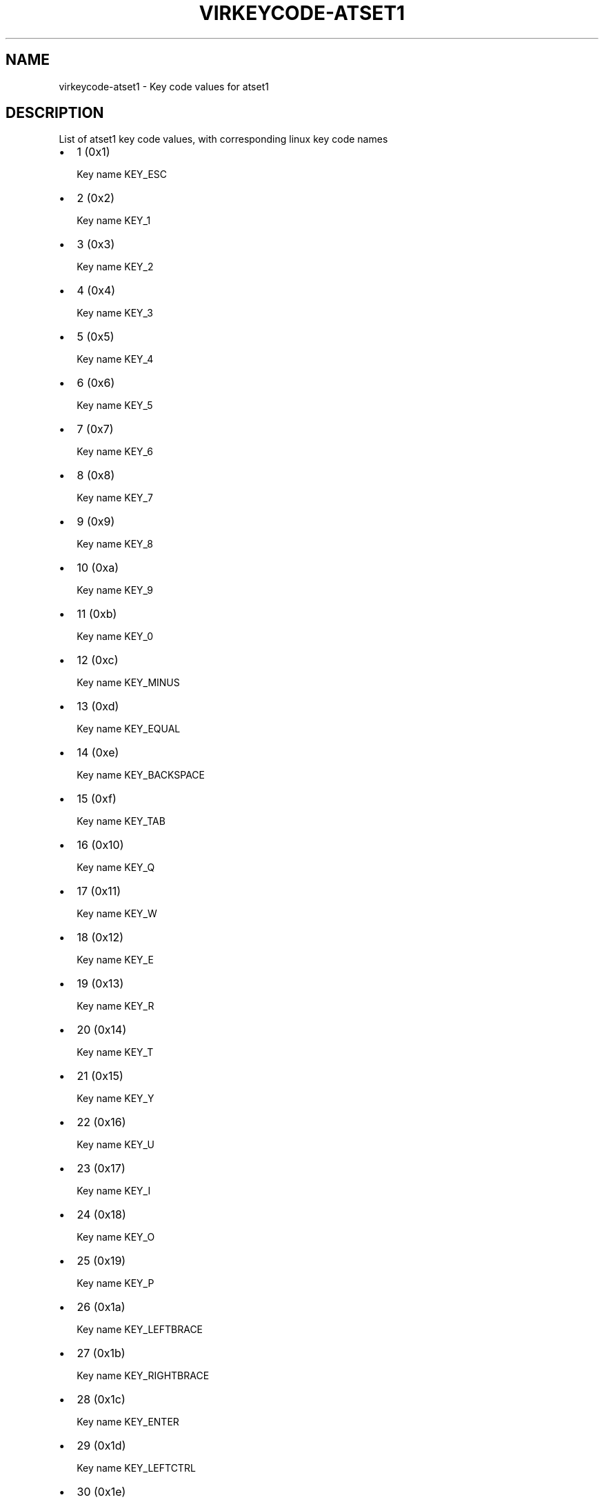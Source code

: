 .\" Man page generated from reStructuredText.
.
.TH VIRKEYCODE-ATSET1 7 "" "" "Virtualization Support"
.SH NAME
virkeycode-atset1 \- Key code values for atset1
.
.nr rst2man-indent-level 0
.
.de1 rstReportMargin
\\$1 \\n[an-margin]
level \\n[rst2man-indent-level]
level margin: \\n[rst2man-indent\\n[rst2man-indent-level]]
-
\\n[rst2man-indent0]
\\n[rst2man-indent1]
\\n[rst2man-indent2]
..
.de1 INDENT
.\" .rstReportMargin pre:
. RS \\$1
. nr rst2man-indent\\n[rst2man-indent-level] \\n[an-margin]
. nr rst2man-indent-level +1
.\" .rstReportMargin post:
..
.de UNINDENT
. RE
.\" indent \\n[an-margin]
.\" old: \\n[rst2man-indent\\n[rst2man-indent-level]]
.nr rst2man-indent-level -1
.\" new: \\n[rst2man-indent\\n[rst2man-indent-level]]
.in \\n[rst2man-indent\\n[rst2man-indent-level]]u
..
.\" This file is auto-generated from keymaps.csv
.\" Database checksum sha256(17dc82ff9a58c779b5d25adc6ef862d26d92036498a7a0237af3128cb1890ee6)
.\" To re-generate, run:
.\"   keymap-gen code-docs --lang=rst --title=virkeycode-atset1 --subtitle=Key code values for atset1 keymaps.csv atset1
.
.SH DESCRIPTION
.sp
List of atset1 key code values, with corresponding linux key code names
.INDENT 0.0
.IP \(bu 2
1 (0x1)
.sp
Key name KEY_ESC
.IP \(bu 2
2 (0x2)
.sp
Key name KEY_1
.IP \(bu 2
3 (0x3)
.sp
Key name KEY_2
.IP \(bu 2
4 (0x4)
.sp
Key name KEY_3
.IP \(bu 2
5 (0x5)
.sp
Key name KEY_4
.IP \(bu 2
6 (0x6)
.sp
Key name KEY_5
.IP \(bu 2
7 (0x7)
.sp
Key name KEY_6
.IP \(bu 2
8 (0x8)
.sp
Key name KEY_7
.IP \(bu 2
9 (0x9)
.sp
Key name KEY_8
.IP \(bu 2
10 (0xa)
.sp
Key name KEY_9
.IP \(bu 2
11 (0xb)
.sp
Key name KEY_0
.IP \(bu 2
12 (0xc)
.sp
Key name KEY_MINUS
.IP \(bu 2
13 (0xd)
.sp
Key name KEY_EQUAL
.IP \(bu 2
14 (0xe)
.sp
Key name KEY_BACKSPACE
.IP \(bu 2
15 (0xf)
.sp
Key name KEY_TAB
.IP \(bu 2
16 (0x10)
.sp
Key name KEY_Q
.IP \(bu 2
17 (0x11)
.sp
Key name KEY_W
.IP \(bu 2
18 (0x12)
.sp
Key name KEY_E
.IP \(bu 2
19 (0x13)
.sp
Key name KEY_R
.IP \(bu 2
20 (0x14)
.sp
Key name KEY_T
.IP \(bu 2
21 (0x15)
.sp
Key name KEY_Y
.IP \(bu 2
22 (0x16)
.sp
Key name KEY_U
.IP \(bu 2
23 (0x17)
.sp
Key name KEY_I
.IP \(bu 2
24 (0x18)
.sp
Key name KEY_O
.IP \(bu 2
25 (0x19)
.sp
Key name KEY_P
.IP \(bu 2
26 (0x1a)
.sp
Key name KEY_LEFTBRACE
.IP \(bu 2
27 (0x1b)
.sp
Key name KEY_RIGHTBRACE
.IP \(bu 2
28 (0x1c)
.sp
Key name KEY_ENTER
.IP \(bu 2
29 (0x1d)
.sp
Key name KEY_LEFTCTRL
.IP \(bu 2
30 (0x1e)
.sp
Key name KEY_A
.IP \(bu 2
31 (0x1f)
.sp
Key name KEY_S
.IP \(bu 2
32 (0x20)
.sp
Key name KEY_D
.IP \(bu 2
33 (0x21)
.sp
Key name KEY_F
.IP \(bu 2
34 (0x22)
.sp
Key name KEY_G
.IP \(bu 2
35 (0x23)
.sp
Key name KEY_H
.IP \(bu 2
36 (0x24)
.sp
Key name KEY_J
.IP \(bu 2
37 (0x25)
.sp
Key name KEY_K
.IP \(bu 2
38 (0x26)
.sp
Key name KEY_L
.IP \(bu 2
39 (0x27)
.sp
Key name KEY_SEMICOLON
.IP \(bu 2
40 (0x28)
.sp
Key name KEY_APOSTROPHE
.IP \(bu 2
41 (0x29)
.sp
Key name KEY_GRAVE
.IP \(bu 2
42 (0x2a)
.sp
Key name KEY_LEFTSHIFT
.IP \(bu 2
43 (0x2b)
.sp
Key name KEY_BACKSLASH
.IP \(bu 2
44 (0x2c)
.sp
Key name KEY_Z
.IP \(bu 2
45 (0x2d)
.sp
Key name KEY_X
.IP \(bu 2
46 (0x2e)
.sp
Key name KEY_C
.IP \(bu 2
47 (0x2f)
.sp
Key name KEY_V
.IP \(bu 2
48 (0x30)
.sp
Key name KEY_B
.IP \(bu 2
49 (0x31)
.sp
Key name KEY_N
.IP \(bu 2
50 (0x32)
.sp
Key name KEY_M
.IP \(bu 2
51 (0x33)
.sp
Key name KEY_COMMA
.IP \(bu 2
52 (0x34)
.sp
Key name KEY_DOT
.IP \(bu 2
53 (0x35)
.sp
Key name KEY_SLASH
.IP \(bu 2
54 (0x36)
.sp
Key name KEY_RIGHTSHIFT
.IP \(bu 2
55 (0x37)
.sp
Key name KEY_KPASTERISK
.IP \(bu 2
56 (0x38)
.sp
Key name KEY_LEFTALT
.IP \(bu 2
57 (0x39)
.sp
Key name KEY_SPACE
.IP \(bu 2
58 (0x3a)
.sp
Key name KEY_CAPSLOCK
.IP \(bu 2
59 (0x3b)
.sp
Key name KEY_F1
.IP \(bu 2
60 (0x3c)
.sp
Key name KEY_F2
.IP \(bu 2
61 (0x3d)
.sp
Key name KEY_F3
.IP \(bu 2
62 (0x3e)
.sp
Key name KEY_F4
.IP \(bu 2
63 (0x3f)
.sp
Key name KEY_F5
.IP \(bu 2
64 (0x40)
.sp
Key name KEY_F6
.IP \(bu 2
65 (0x41)
.sp
Key name KEY_F7
.IP \(bu 2
66 (0x42)
.sp
Key name KEY_F8
.IP \(bu 2
67 (0x43)
.sp
Key name KEY_F9
.IP \(bu 2
68 (0x44)
.sp
Key name KEY_F10
.IP \(bu 2
69 (0x45)
.sp
Key name KEY_NUMLOCK
.IP \(bu 2
70 (0x46)
.sp
Key name KEY_SCROLLLOCK
.IP \(bu 2
71 (0x47)
.sp
Key name KEY_KP7
.IP \(bu 2
72 (0x48)
.sp
Key name KEY_KP8
.IP \(bu 2
73 (0x49)
.sp
Key name KEY_KP9
.IP \(bu 2
74 (0x4a)
.sp
Key name KEY_KPMINUS
.IP \(bu 2
75 (0x4b)
.sp
Key name KEY_KP4
.IP \(bu 2
76 (0x4c)
.sp
Key name KEY_KP5
.IP \(bu 2
77 (0x4d)
.sp
Key name KEY_KP6
.IP \(bu 2
78 (0x4e)
.sp
Key name KEY_KPPLUS
.IP \(bu 2
79 (0x4f)
.sp
Key name KEY_KP1
.IP \(bu 2
80 (0x50)
.sp
Key name KEY_KP2
.IP \(bu 2
81 (0x51)
.sp
Key name KEY_KP3
.IP \(bu 2
82 (0x52)
.sp
Key name KEY_KP0
.IP \(bu 2
83 (0x53)
.sp
Key name KEY_KPDOT
.IP \(bu 2
84 (0x54)
.sp
Key name KEY_SYSRQ
.IP \(bu 2
85 (0x55)
.sp
Key name KEY_F16
.IP \(bu 2
86 (0x56)
.sp
Key name KEY_102ND
.IP \(bu 2
87 (0x57)
.sp
Key name KEY_F11
.IP \(bu 2
88 (0x58)
.sp
Key name KEY_F12
.IP \(bu 2
89 (0x59)
.sp
Key name KEY_KPEQUAL
.IP \(bu 2
90 (0x5a)
.sp
Key name KEY_F20
.IP \(bu 2
91 (0x5b)
.sp
Key name KEY_LINEFEED
.IP \(bu 2
92 (0x5c)
.sp
Key name KEY_KPJPCOMMA
.IP \(bu 2
93 (0x5d)
.sp
Key name KEY_F13
.IP \(bu 2
94 (0x5e)
.sp
Key name KEY_F14
.IP \(bu 2
95 (0x5f)
.sp
Key name KEY_F15
.IP \(bu 2
99 (0x63)
.sp
Key name KEY_PHONE
.IP \(bu 2
100 (0x64)
.sp
Key name KEY_OPEN
.IP \(bu 2
101 (0x65)
.sp
Key name KEY_PASTE
.IP \(bu 2
102 (0x66)
.sp
Key name KEY_SETUP
.IP \(bu 2
103 (0x67)
.sp
Key name KEY_FILE
.IP \(bu 2
104 (0x68)
.sp
Key name KEY_SENDFILE
.IP \(bu 2
105 (0x69)
.sp
Key name KEY_DELETEFILE
.IP \(bu 2
106 (0x6a)
.sp
Key name KEY_MSDOS
.IP \(bu 2
107 (0x6b)
.sp
Key name KEY_DIRECTION
.IP \(bu 2
108 (0x6c)
.sp
Key name KEY_EJECTCD
.IP \(bu 2
109 (0x6d)
.sp
Key name KEY_F23
.IP \(bu 2
111 (0x6f)
.sp
Key name KEY_F24
.IP \(bu 2
112 (0x70)
.sp
Key name KEY_KATAKANAHIRAGANA
.IP \(bu 2
113 (0x71)
.sp
Key name KEY_HANJA
.IP \(bu 2
114 (0x72)
.sp
Key name KEY_HANGEUL
.IP \(bu 2
115 (0x73)
.sp
Key name KEY_RO
.IP \(bu 2
116 (0x74)
.sp
Key name KEY_F21
.IP \(bu 2
117 (0x75)
.sp
Key name KEY_SCROLLUP
.IP \(bu 2
118 (0x76)
.sp
Key name KEY_ZENKAKUHANKAKU
.IP \(bu 2
119 (0x77)
.sp
Key name KEY_HIRAGANA
.IP \(bu 2
120 (0x78)
.sp
Key name KEY_KATAKANA
.IP \(bu 2
121 (0x79)
.sp
Key name KEY_HENKAN
.IP \(bu 2
123 (0x7b)
.sp
Key name KEY_MUHENKAN
.IP \(bu 2
125 (0x7d)
.sp
Key name KEY_YEN
.IP \(bu 2
126 (0x7e)
.sp
Key name KEY_KPCOMMA
.IP \(bu 2
57345 (0xe001)
.sp
Key name KEY_CONFIG
.IP \(bu 2
57346 (0xe002)
.sp
Key name KEY_WWW
.IP \(bu 2
57347 (0xe003)
.sp
Key name KEY_F17
.IP \(bu 2
57348 (0xe004)
.sp
Key name KEY_F19
.IP \(bu 2
57349 (0xe005)
.sp
Key name KEY_AGAIN
.IP \(bu 2
57350 (0xe006)
.sp
Key name KEY_PROPS
.IP \(bu 2
57351 (0xe007)
.sp
Key name KEY_UNDO
.IP \(bu 2
57352 (0xe008)
.sp
Key name KEY_EDIT
.IP \(bu 2
57353 (0xe009)
.sp
Key name KEY_NEW
.IP \(bu 2
57354 (0xe00a)
.sp
Key name KEY_REDO
.IP \(bu 2
57355 (0xe00b)
.sp
Key name KEY_SCALE
.IP \(bu 2
57356 (0xe00c)
.sp
Key name KEY_FRONT
.IP \(bu 2
57358 (0xe00e)
.sp
Key name KEY_FORWARDMAIL
.IP \(bu 2
57359 (0xe00f)
.sp
Key name KEY_SCROLLDOWN
.IP \(bu 2
57360 (0xe010)
.sp
Key name KEY_PREVIOUSSONG
.IP \(bu 2
57362 (0xe012)
.sp
Key name KEY_SCREENLOCK
.IP \(bu 2
57363 (0xe013)
.sp
Key name KEY_XFER
.IP \(bu 2
57364 (0xe014)
.sp
Key name KEY_ALTERASE
.IP \(bu 2
57365 (0xe015)
.sp
Key name unnamed
.IP \(bu 2
57366 (0xe016)
.sp
Key name unnamed
.IP \(bu 2
57367 (0xe017)
.sp
Key name KEY_PROG2
.IP \(bu 2
57368 (0xe018)
.sp
Key name KEY_REWIND
.IP \(bu 2
57369 (0xe019)
.sp
Key name KEY_NEXTSONG
.IP \(bu 2
57370 (0xe01a)
.sp
Key name unnamed
.IP \(bu 2
57371 (0xe01b)
.sp
Key name unnamed
.IP \(bu 2
57372 (0xe01c)
.sp
Key name KEY_KPENTER
.IP \(bu 2
57373 (0xe01d)
.sp
Key name KEY_RIGHTCTRL
.IP \(bu 2
57374 (0xe01e)
.sp
Key name KEY_MENU
.IP \(bu 2
57375 (0xe01f)
.sp
Key name KEY_PROG1
.IP \(bu 2
57376 (0xe020)
.sp
Key name KEY_MUTE
.IP \(bu 2
57377 (0xe021)
.sp
Key name KEY_CALC
.IP \(bu 2
57378 (0xe022)
.sp
Key name KEY_PLAYPAUSE
.IP \(bu 2
57379 (0xe023)
.sp
Key name KEY_CLOSECD
.IP \(bu 2
57380 (0xe024)
.sp
Key name KEY_STOPCD
.IP \(bu 2
57381 (0xe025)
.sp
Key name KEY_SUSPEND
.IP \(bu 2
57382 (0xe026)
.sp
Key name KEY_CYCLEWINDOWS
.IP \(bu 2
57383 (0xe027)
.sp
Key name unnamed
.IP \(bu 2
57384 (0xe028)
.sp
Key name KEY_PLAYCD
.IP \(bu 2
57385 (0xe029)
.sp
Key name KEY_PAUSECD
.IP \(bu 2
57387 (0xe02b)
.sp
Key name KEY_PROG3
.IP \(bu 2
57388 (0xe02c)
.sp
Key name KEY_PROG4
.IP \(bu 2
57389 (0xe02d)
.sp
Key name KEY_DASHBOARD
.IP \(bu 2
57390 (0xe02e)
.sp
Key name KEY_VOLUMEDOWN
.IP \(bu 2
57391 (0xe02f)
.sp
Key name KEY_CLOSE
.IP \(bu 2
57392 (0xe030)
.sp
Key name KEY_VOLUMEUP
.IP \(bu 2
57393 (0xe031)
.sp
Key name KEY_RECORD
.IP \(bu 2
57394 (0xe032)
.sp
Key name KEY_HOMEPAGE
.IP \(bu 2
57395 (0xe033)
.sp
Key name KEY_PLAY
.IP \(bu 2
57396 (0xe034)
.sp
Key name KEY_FASTFORWARD
.IP \(bu 2
57397 (0xe035)
.sp
Key name KEY_KPSLASH
.IP \(bu 2
57398 (0xe036)
.sp
Key name KEY_BASSBOOST
.IP \(bu 2
57400 (0xe038)
.sp
Key name KEY_RIGHTALT
.IP \(bu 2
57401 (0xe039)
.sp
Key name KEY_PRINT
.IP \(bu 2
57402 (0xe03a)
.sp
Key name KEY_HP
.IP \(bu 2
57403 (0xe03b)
.sp
Key name KEY_CAMERA
.IP \(bu 2
57404 (0xe03c)
.sp
Key name KEY_CUT
.IP \(bu 2
57405 (0xe03d)
.sp
Key name KEY_SOUND
.IP \(bu 2
57406 (0xe03e)
.sp
Key name KEY_QUESTION
.IP \(bu 2
57407 (0xe03f)
.sp
Key name KEY_EMAIL
.IP \(bu 2
57408 (0xe040)
.sp
Key name KEY_CHAT
.IP \(bu 2
57409 (0xe041)
.sp
Key name KEY_FIND
.IP \(bu 2
57410 (0xe042)
.sp
Key name KEY_CONNECT
.IP \(bu 2
57411 (0xe043)
.sp
Key name KEY_FINANCE
.IP \(bu 2
57412 (0xe044)
.sp
Key name KEY_SPORT
.IP \(bu 2
57413 (0xe045)
.sp
Key name KEY_SHOP
.IP \(bu 2
57414 (0xe046)
.sp
Key name KEY_PAUSE
.IP \(bu 2
57415 (0xe047)
.sp
Key name KEY_HOME
.IP \(bu 2
57416 (0xe048)
.sp
Key name KEY_UP
.IP \(bu 2
57417 (0xe049)
.sp
Key name KEY_PAGEUP
.IP \(bu 2
57418 (0xe04a)
.sp
Key name KEY_CANCEL
.IP \(bu 2
57419 (0xe04b)
.sp
Key name KEY_LEFT
.IP \(bu 2
57420 (0xe04c)
.sp
Key name KEY_BRIGHTNESSDOWN
.IP \(bu 2
57421 (0xe04d)
.sp
Key name KEY_RIGHT
.IP \(bu 2
57422 (0xe04e)
.sp
Key name KEY_KPPLUSMINUS
.IP \(bu 2
57423 (0xe04f)
.sp
Key name KEY_END
.IP \(bu 2
57424 (0xe050)
.sp
Key name KEY_DOWN
.IP \(bu 2
57425 (0xe051)
.sp
Key name KEY_PAGEDOWN
.IP \(bu 2
57426 (0xe052)
.sp
Key name KEY_INSERT
.IP \(bu 2
57427 (0xe053)
.sp
Key name KEY_DELETE
.IP \(bu 2
57428 (0xe054)
.sp
Key name KEY_BRIGHTNESSUP
.IP \(bu 2
57429 (0xe055)
.sp
Key name KEY_SAVE
.IP \(bu 2
57430 (0xe056)
.sp
Key name KEY_SWITCHVIDEOMODE
.IP \(bu 2
57431 (0xe057)
.sp
Key name KEY_KBDILLUMTOGGLE
.IP \(bu 2
57432 (0xe058)
.sp
Key name KEY_KBDILLUMDOWN
.IP \(bu 2
57433 (0xe059)
.sp
Key name KEY_KBDILLUMUP
.IP \(bu 2
57434 (0xe05a)
.sp
Key name KEY_SEND
.IP \(bu 2
57435 (0xe05b)
.sp
Key name KEY_LEFTMETA
.IP \(bu 2
57436 (0xe05c)
.sp
Key name KEY_RIGHTMETA
.IP \(bu 2
57437 (0xe05d)
.sp
Key name KEY_COMPOSE
.IP \(bu 2
57438 (0xe05e)
.sp
Key name KEY_POWER
.IP \(bu 2
57439 (0xe05f)
.sp
Key name KEY_SLEEP
.IP \(bu 2
57443 (0xe063)
.sp
Key name KEY_WAKEUP
.IP \(bu 2
57444 (0xe064)
.sp
Key name KEY_REPLY
.IP \(bu 2
57445 (0xe065)
.sp
Key name KEY_SEARCH
.IP \(bu 2
57446 (0xe066)
.sp
Key name KEY_BOOKMARKS
.IP \(bu 2
57447 (0xe067)
.sp
Key name KEY_REFRESH
.IP \(bu 2
57448 (0xe068)
.sp
Key name KEY_STOP
.IP \(bu 2
57449 (0xe069)
.sp
Key name KEY_FORWARD
.IP \(bu 2
57450 (0xe06a)
.sp
Key name KEY_BACK
.IP \(bu 2
57451 (0xe06b)
.sp
Key name KEY_COMPUTER
.IP \(bu 2
57452 (0xe06c)
.sp
Key name KEY_MAIL
.IP \(bu 2
57453 (0xe06d)
.sp
Key name KEY_MEDIA
.IP \(bu 2
57455 (0xe06f)
.sp
Key name KEY_MACRO
.IP \(bu 2
57456 (0xe070)
.sp
Key name KEY_DOCUMENTS
.IP \(bu 2
57457 (0xe071)
.sp
Key name KEY_BATTERY
.IP \(bu 2
57458 (0xe072)
.sp
Key name KEY_BLUETOOTH
.IP \(bu 2
57459 (0xe073)
.sp
Key name KEY_WLAN
.IP \(bu 2
57460 (0xe074)
.sp
Key name KEY_UWB
.IP \(bu 2
57461 (0xe075)
.sp
Key name KEY_HELP
.IP \(bu 2
57462 (0xe076)
.sp
Key name KEY_KPLEFTPAREN
.IP \(bu 2
57463 (0xe077)
.sp
Key name KEY_F18
.IP \(bu 2
57464 (0xe078)
.sp
Key name KEY_COPY
.IP \(bu 2
57465 (0xe079)
.sp
Key name KEY_F22
.IP \(bu 2
57467 (0xe07b)
.sp
Key name KEY_KPRIGHTPAREN
.IP \(bu 2
57469 (0xe07d)
.sp
Key name KEY_EJECTCLOSECD
.UNINDENT
.\" Generated by docutils manpage writer.
.

